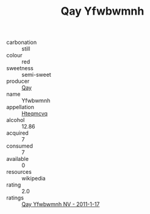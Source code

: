 :PROPERTIES:
:ID:                     b9a255c5-c740-48a9-9afe-f2dca6150cee
:END:
#+TITLE: Qay Yfwbwmnh 

- carbonation :: still
- colour :: red
- sweetness :: semi-sweet
- producer :: [[id:c8fd643f-17cf-4963-8cdb-3997b5b1f19c][Qay]]
- name :: Yfwbwmnh
- appellation :: [[id:a8de29ee-8ff1-4aea-9510-623357b0e4e5][Hteqmcvq]]
- alcohol :: 12.86
- acquired :: 7
- consumed :: 7
- available :: 0
- resources :: wikipedia
- rating :: 2.0
- ratings :: [[id:cbe2ee66-dc63-4000-ba48-395d351dd0fa][Qay Yfwbwmnh NV - 2011-1-17]]


